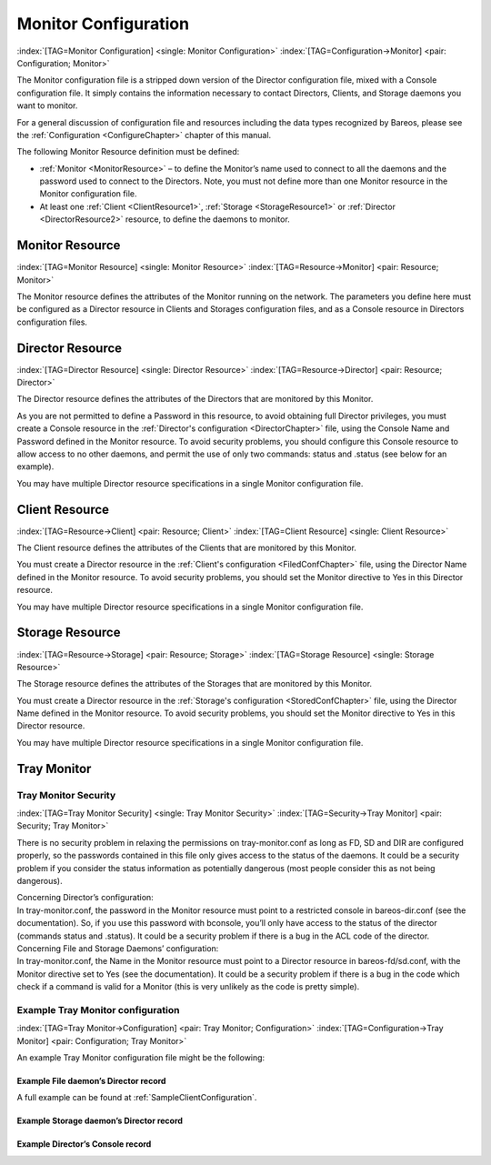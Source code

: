 .. ATTENTION do not edit this file manually.
   It was automatically converted from the corresponding .tex file

.. _section-MonitorConfig:

Monitor Configuration
=====================

:index:`[TAG=Monitor Configuration] <single: Monitor Configuration>` :index:`[TAG=Configuration->Monitor] <pair: Configuration; Monitor>`

The Monitor configuration file is a stripped down version of the Director configuration file, mixed with a Console configuration file. It simply contains the information necessary to contact Directors, Clients, and Storage daemons you want to monitor.

For a general discussion of configuration file and resources including the data types recognized by Bareos, please see the :ref:`Configuration <ConfigureChapter>` chapter of this manual.

The following Monitor Resource definition must be defined:

-  :ref:`Monitor <MonitorResource>` – to define the Monitor’s name used to connect to all the daemons and the password used to connect to the Directors. Note, you must not define more than one Monitor resource in the Monitor configuration file.

-  At least one :ref:`Client <ClientResource1>`, :ref:`Storage <StorageResource1>` or :ref:`Director <DirectorResource2>` resource, to define the daemons to monitor.

.. _MonitorResource:

Monitor Resource
----------------

:index:`[TAG=Monitor Resource] <single: Monitor Resource>` :index:`[TAG=Resource->Monitor] <pair: Resource; Monitor>`

The Monitor resource defines the attributes of the Monitor running on the network. The parameters you define here must be configured as a Director resource in Clients and Storages configuration files, and as a Console resource in Directors configuration files.

.. _DirectorResource2:

Director Resource
-----------------

:index:`[TAG=Director Resource] <single: Director Resource>` :index:`[TAG=Resource->Director] <pair: Resource; Director>`

The Director resource defines the attributes of the Directors that are monitored by this Monitor.

As you are not permitted to define a Password in this resource, to avoid obtaining full Director privileges, you must create a Console resource in the :ref:`Director's configuration <DirectorChapter>` file, using the Console Name and Password defined in the Monitor resource. To avoid security problems, you should configure this Console resource to allow access to no other daemons, and permit the use of only two commands: status and .status (see below for an example).

You may have multiple Director resource specifications in a single Monitor configuration file.

.. _ClientResource1:

Client Resource
---------------

:index:`[TAG=Resource->Client] <pair: Resource; Client>` :index:`[TAG=Client Resource] <single: Client Resource>`

The Client resource defines the attributes of the Clients that are monitored by this Monitor.

You must create a Director resource in the :ref:`Client's configuration <FiledConfChapter>` file, using the Director Name defined in the Monitor resource. To avoid security problems, you should set the Monitor directive to Yes in this Director resource.

You may have multiple Director resource specifications in a single Monitor configuration file.

.. _StorageResource1:

Storage Resource
----------------

:index:`[TAG=Resource->Storage] <pair: Resource; Storage>` :index:`[TAG=Storage Resource] <single: Storage Resource>`

The Storage resource defines the attributes of the Storages that are monitored by this Monitor.

You must create a Director resource in the :ref:`Storage's configuration <StoredConfChapter>` file, using the Director Name defined in the Monitor resource. To avoid security problems, you should set the Monitor directive to Yes in this Director resource.

You may have multiple Director resource specifications in a single Monitor configuration file.

Tray Monitor
------------

Tray Monitor Security
~~~~~~~~~~~~~~~~~~~~~

:index:`[TAG=Tray Monitor Security] <single: Tray Monitor Security>` :index:`[TAG=Security->Tray Monitor] <pair: Security; Tray Monitor>`

There is no security problem in relaxing the permissions on tray-monitor.conf as long as FD, SD and DIR are configured properly, so the passwords contained in this file only gives access to the status of the daemons. It could be a security problem if you consider the status information as potentially dangerous (most people consider this as not being dangerous).

| Concerning Director’s configuration:
| In tray-monitor.conf, the password in the Monitor resource must point to a restricted console in bareos-dir.conf (see the documentation). So, if you use this password with bconsole, you’ll only have access to the status of the director (commands status and .status). It could be a security problem if there is a bug in the ACL code of the director.

| Concerning File and Storage Daemons’ configuration:
| In tray-monitor.conf, the Name in the Monitor resource must point to a Director resource in bareos-fd/sd.conf, with the Monitor directive set to Yes (see the documentation). It could be a security problem if there is a bug in the code which check if a command is valid for a Monitor (this is very unlikely as the code is pretty simple).

Example Tray Monitor configuration
~~~~~~~~~~~~~~~~~~~~~~~~~~~~~~~~~~

:index:`[TAG=Tray Monitor->Configuration] <pair: Tray Monitor; Configuration>` :index:`[TAG=Configuration->Tray Monitor] <pair: Configuration; Tray Monitor>`

An example Tray Monitor configuration file might be the following:

.. code-block:: sh
   :caption: Example tray-monitor.conf

   #
   # Bareos Tray Monitor Configuration File
   #
   Monitor {
     Name = rufus-mon        # password for Directors
     Password = "GN0uRo7PTUmlMbqrJ2Gr1p0fk0HQJTxwnFyE4WSST3MWZseR"
     RefreshInterval = 10 seconds
   }

   Client {
     Name = rufus-fd
     Address = rufus
     FDPort = 9102           # password for FileDaemon
     Password = "FYpq4yyI1y562EMS35bA0J0QC0M2L3t5cZObxT3XQxgxppTn"
   }
   Storage {
     Name = rufus-sd
     Address = rufus
     SDPort = 9103           # password for StorageDaemon
     Password = "9usxgc307dMbe7jbD16v0PXlhD64UVasIDD0DH2WAujcDsc6"
   }
   Director {
     Name = rufus-dir
     DIRport = 9101
     address = rufus
   }

Example File daemon’s Director record
^^^^^^^^^^^^^^^^^^^^^^^^^^^^^^^^^^^^^

.. code-block:: sh
   :caption: Example Monitor resource

   #
   # Restricted Director, used by tray-monitor to get the
   #   status of the file daemon
   #
   Director {
     Name = rufus-mon
     Password = "FYpq4yyI1y562EMS35bA0J0QC0M2L3t5cZObxT3XQxgxppTn"
     Monitor = yes
   }

A full example can be found at :ref:`SampleClientConfiguration`.

Example Storage daemon’s Director record
^^^^^^^^^^^^^^^^^^^^^^^^^^^^^^^^^^^^^^^^

.. code-block:: sh
   :caption: Example Monitor resource

   #
   # Restricted Director, used by tray-monitor to get the
   #   status of the storage daemon
   #
   Director {
     Name = rufus-mon
     Password = "9usxgc307dMbe7jbD16v0PXlhD64UVasIDD0DH2WAujcDsc6"
     Monitor = yes
   }

Example Director’s Console record
^^^^^^^^^^^^^^^^^^^^^^^^^^^^^^^^^

.. code-block:: sh
   :caption: Example Monitor resource

   #
   # Restricted console used by tray-monitor to get the status of the director
   #
   Console {
     Name = Monitor
     Password = "GN0uRo7PTUmlMbqrJ2Gr1p0fk0HQJTxwnFyE4WSST3MWZseR"
     CommandACL = status, .status
   }
